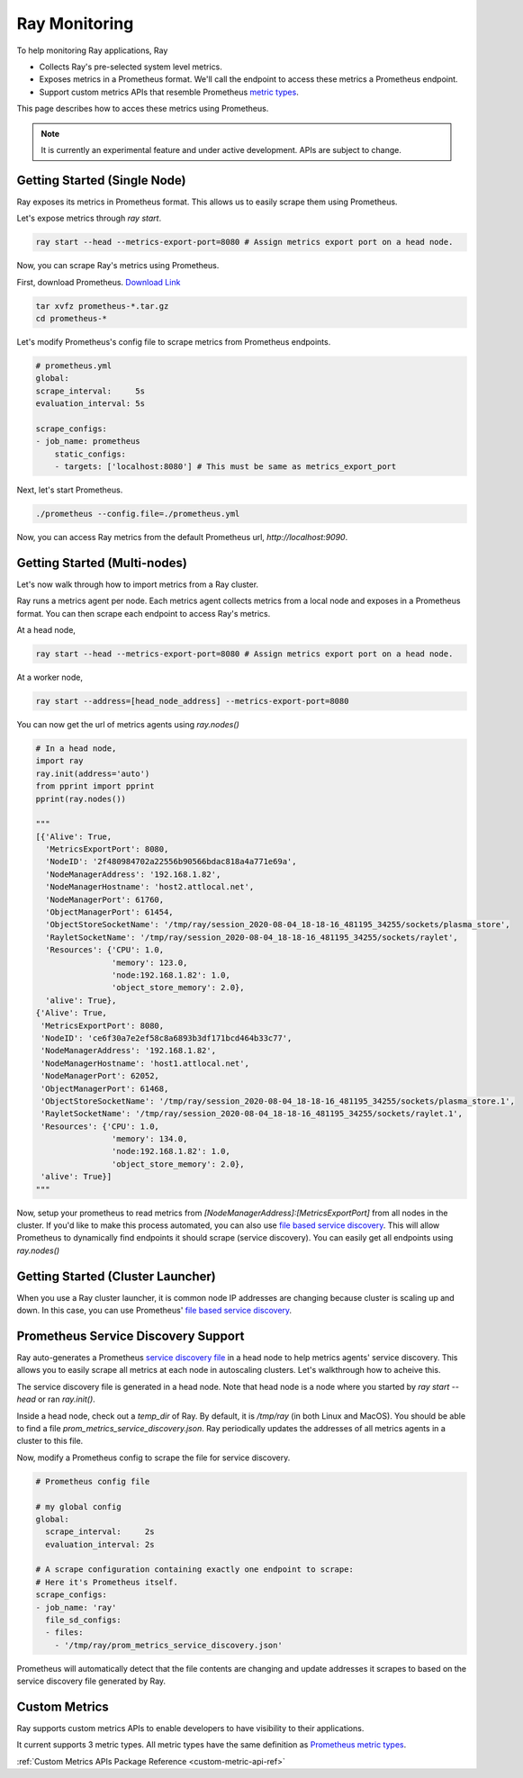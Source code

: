 Ray Monitoring
==============
To help monitoring Ray applications, Ray

- Collects Ray's pre-selected system level metrics.
- Exposes metrics in a Prometheus format. We'll call the endpoint to access these metrics a Prometheus endpoint.
- Support custom metrics APIs that resemble Prometheus `metric types <https://prometheus.io/docs/concepts/metric_types/>`_.

This page describes how to acces these metrics using Prometheus.

.. note::

    It is currently an experimental feature and under active development. APIs are subject to change.

Getting Started (Single Node)
-----------------------------
Ray exposes its metrics in Prometheus format. This allows us to easily scrape them using Prometheus.

Let's expose metrics through `ray start`.

.. code-block:: bash

    ray start --head --metrics-export-port=8080 # Assign metrics export port on a head node.

Now, you can scrape Ray's metrics using Prometheus. 

First, download Prometheus. `Download Link <https://prometheus.io/download/>`_

.. code-block:: bash

    tar xvfz prometheus-*.tar.gz
    cd prometheus-*

Let's modify Prometheus's config file to scrape metrics from Prometheus endpoints.

.. code-block:: yaml

    # prometheus.yml
    global:
    scrape_interval:     5s
    evaluation_interval: 5s

    scrape_configs:
    - job_name: prometheus
        static_configs:
        - targets: ['localhost:8080'] # This must be same as metrics_export_port

Next, let's start Prometheus.

.. code-block:: shell

    ./prometheus --config.file=./prometheus.yml

Now, you can access Ray metrics from the default Prometheus url, `http://localhost:9090`.

Getting Started (Multi-nodes)
-----------------------------
Let's now walk through how to import metrics from a Ray cluster.

Ray runs a metrics agent per node. Each metrics agent collects metrics from a local node and exposes in a Prometheus format.
You can then scrape each endpoint to access Ray's metrics.

At a head node,

.. code-block:: bash

    ray start --head --metrics-export-port=8080 # Assign metrics export port on a head node.

At a worker node,

.. code-block:: bash

    ray start --address=[head_node_address] --metrics-export-port=8080

You can now get the url of metrics agents using `ray.nodes()`

.. code-block:: python

    # In a head node,
    import ray
    ray.init(address='auto')
    from pprint import pprint
    pprint(ray.nodes())

    """
    [{'Alive': True,
      'MetricsExportPort': 8080,
      'NodeID': '2f480984702a22556b90566bdac818a4a771e69a',
      'NodeManagerAddress': '192.168.1.82',
      'NodeManagerHostname': 'host2.attlocal.net',
      'NodeManagerPort': 61760,
      'ObjectManagerPort': 61454,
      'ObjectStoreSocketName': '/tmp/ray/session_2020-08-04_18-18-16_481195_34255/sockets/plasma_store',
      'RayletSocketName': '/tmp/ray/session_2020-08-04_18-18-16_481195_34255/sockets/raylet',
      'Resources': {'CPU': 1.0,
                    'memory': 123.0,
                    'node:192.168.1.82': 1.0,
                    'object_store_memory': 2.0},
      'alive': True},
    {'Alive': True,
     'MetricsExportPort': 8080,
     'NodeID': 'ce6f30a7e2ef58c8a6893b3df171bcd464b33c77',
     'NodeManagerAddress': '192.168.1.82',
     'NodeManagerHostname': 'host1.attlocal.net',
     'NodeManagerPort': 62052,
     'ObjectManagerPort': 61468,
     'ObjectStoreSocketName': '/tmp/ray/session_2020-08-04_18-18-16_481195_34255/sockets/plasma_store.1',
     'RayletSocketName': '/tmp/ray/session_2020-08-04_18-18-16_481195_34255/sockets/raylet.1',
     'Resources': {'CPU': 1.0,
                    'memory': 134.0,
                    'node:192.168.1.82': 1.0,
                    'object_store_memory': 2.0},
     'alive': True}]
    """

Now, setup your prometheus to read metrics from `[NodeManagerAddress]:[MetricsExportPort]` from all nodes in the cluster.
If you'd like to make this process automated, you can also use `file based service discovery <https://prometheus.io/docs/guides/file-sd/#installing-configuring-and-running-prometheus>`_.
This will allow Prometheus to dynamically find endpoints it should scrape (service discovery). You can easily get all endpoints using `ray.nodes()`

Getting Started (Cluster Launcher)
----------------------------------
When you use a Ray cluster launcher, it is common node IP addresses are changing because cluster is scaling up and down. 
In this case, you can use Prometheus' `file based service discovery <https://prometheus.io/docs/guides/file-sd/#installing-configuring-and-running-prometheus>`_.

Prometheus Service Discovery Support
------------------------------------
Ray auto-generates a Prometheus `service discovery file <https://prometheus.io/docs/guides/file-sd/#installing-configuring-and-running-prometheus>`_ in a head node to help metrics agents' service discovery.
This allows you to easily scrape all metrics at each node in autoscaling clusters. Let's walkthrough how to acheive this.

The service discovery file is generated in a head node. Note that head node is a node where you started by `ray start --head` or ran `ray.init()`.

Inside a head node, check out a `temp_dir` of Ray. By default, it is `/tmp/ray` (in both Linux and MacOS). You should be able to find a file `prom_metrics_service_discovery.json`.
Ray periodically updates the addresses of all metrics agents in a cluster to this file.

Now, modify a Prometheus config to scrape the file for service discovery.

.. code-block:: yaml
    
    # Prometheus config file 

    # my global config
    global:
      scrape_interval:     2s
      evaluation_interval: 2s

    # A scrape configuration containing exactly one endpoint to scrape:
    # Here it's Prometheus itself.
    scrape_configs:
    - job_name: 'ray'
      file_sd_configs:
      - files:
        - '/tmp/ray/prom_metrics_service_discovery.json'

Prometheus will automatically detect that the file contents are changing and update addresses it scrapes to based on the service discovery file generated by Ray.

Custom Metrics
--------------
Ray supports custom metrics APIs to enable developers to have visibility to their applications.

It current supports 3 metric types. All metric types have the same definition as `Prometheus metric types <https://prometheus.io/docs/concepts/metric_types/>`_.

:ref:`Custom Metrics APIs Package Reference <custom-metric-api-ref>`